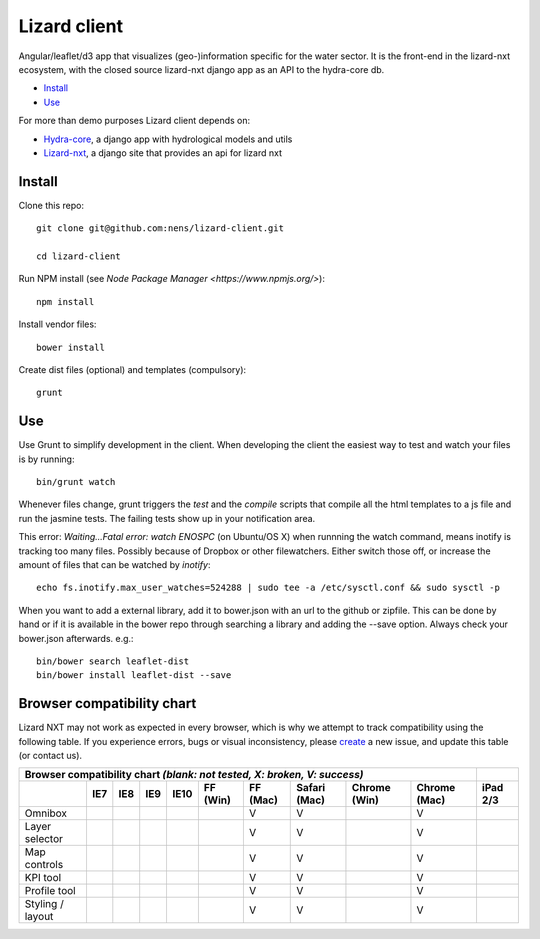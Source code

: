 Lizard client
=============

Angular/leaflet/d3 app that visualizes (geo-)information specific for the water sector. It is the front-end in the lizard-nxt ecosystem, with the closed source lizard-nxt django app as an API to the hydra-core db.

* `Install`_
* `Use`_

For more than demo purposes Lizard client depends on:

* `Hydra-core <https://github.com/nens/hydra-core>`_, a django app with hydrological models and utils
* `Lizard-nxt <https://github.com/nens/lizard-nxt>`_, a django site that provides an api for lizard nxt

Install
-------

Clone this repo::

  git clone git@github.com:nens/lizard-client.git

  cd lizard-client

Run NPM install (see `Node Package Manager <https://www.npmjs.org/>`)::

  npm install

Install vendor files::

  bower install

Create dist files (optional) and templates (compulsory)::

  grunt


Use
---

Use Grunt to simplify development in the client. When developing the client the easiest way to test and watch your files is by running::
  
  bin/grunt watch

Whenever files change, grunt triggers the `test` and the `compile` scripts that compile all the html templates to a js file and run the jasmine tests. The failing tests show up in your notification area.

This error: `Waiting...Fatal error: watch ENOSPC` (on Ubuntu/OS X) when runnning the watch command, means inotify is tracking too many files. Possibly because of Dropbox or other filewatchers. Either switch those off, or increase the amount of files that can be watched by `inotify`::

  echo fs.inotify.max_user_watches=524288 | sudo tee -a /etc/sysctl.conf && sudo sysctl -p

When you want to add a external library, add it to bower.json with an url to the github or zipfile.
This can be done by hand or if it is available in the bower repo through searching a library and
adding the --save option. Always check your bower.json afterwards. e.g.::

  bin/bower search leaflet-dist
  bin/bower install leaflet-dist --save


Browser compatibility chart
---------------------------

Lizard NXT may not work as expected in every browser, which is why we attempt to track compatibility using the following table.
If you experience errors, bugs or visual inconsistency, please `create <https://github.com/nens/lizard-nxt/issues/new>`_ a new issue, and update this table (or contact us).

+---------------------------------------------------------------------------------------------------------------+----------+
| Browser compatibility chart  *(blank: not tested, X: broken, V: success)*                                     |          |
+-------------------+-----+-----+-----+------+----------+----------+--------------+--------------+--------------+----------+
|                   | IE7 | IE8 | IE9 | IE10 | FF (Win) | FF (Mac) | Safari (Mac) | Chrome (Win) | Chrome (Mac) | iPad 2/3 |
+===================+=====+=====+=====+======+==========+==========+==============+==============+==============+==========+
| Omnibox           |     |     |     |      |          |     V    |      V       |              |     V        |          |
+-------------------+-----+-----+-----+------+----------+----------+--------------+--------------+--------------+----------+
| Layer selector    |     |     |     |      |          |     V    |      V       |              |     V        |          |
+-------------------+-----+-----+-----+------+----------+----------+--------------+--------------+--------------+----------+
| Map controls      |     |     |     |      |          |     V    |      V       |              |     V        |          |
+-------------------+-----+-----+-----+------+----------+----------+--------------+--------------+--------------+----------+
| KPI tool          |     |     |     |      |          |     V    |      V       |              |     V        |          |
+-------------------+-----+-----+-----+------+----------+----------+--------------+--------------+--------------+----------+
| Profile tool      |     |     |     |      |          |     V    |      V       |              |     V        |          |
+-------------------+-----+-----+-----+------+----------+----------+--------------+--------------+--------------+----------+
| Styling / layout  |     |     |     |      |          |     V    |      V       |              |     V        |          |
+-------------------+-----+-----+-----+------+----------+----------+--------------+--------------+--------------+----------+
